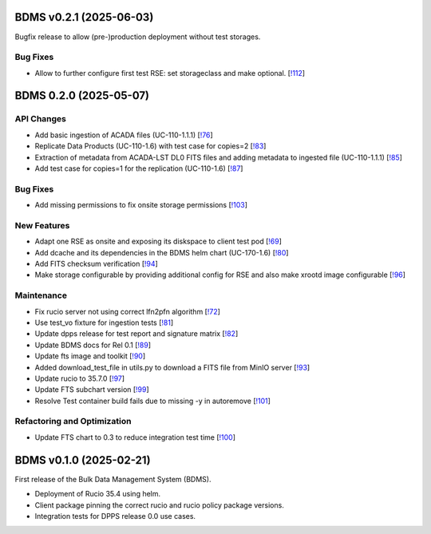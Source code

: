 BDMS v0.2.1 (2025-06-03)
------------------------

Bugfix release to allow (pre-)production deployment without test storages.

Bug Fixes
~~~~~~~~~

- Allow to further configure first test RSE: set storageclass and make optional. [`!112 <https://gitlab.cta-observatory.org/cta-computing/dpps/bdms/bdms/-/merge_requests/112>`__]


BDMS 0.2.0 (2025-05-07)
-----------------------


API Changes
~~~~~~~~~~~

- Add basic ingestion of ACADA files (UC-110-1.1.1) [`!76 <https://gitlab.cta-observatory.org/cta-computing/dpps/bdms/bdms/-/merge_requests/76>`__]

- Replicate Data Products (UC-110-1.6) with test case for copies=2 [`!83 <https://gitlab.cta-observatory.org/cta-computing/dpps/bdms/bdms/-/merge_requests/83>`__]

- Extraction of metadata from ACADA-LST DL0 FITS files and adding metadata to ingested file (UC-110-1.1.1) [`!85 <https://gitlab.cta-observatory.org/cta-computing/dpps/bdms/bdms/-/merge_requests/85>`__]

- Add test case for copies=1 for the replication (UC-110-1.6) [`!87 <https://gitlab.cta-observatory.org/cta-computing/dpps/bdms/bdms/-/merge_requests/87>`__]


Bug Fixes
~~~~~~~~~

- Add missing permissions to fix onsite storage permissions [`!103 <https://gitlab.cta-observatory.org/cta-computing/dpps/bdms/bdms/-/merge_requests/103>`__]


New Features
~~~~~~~~~~~~

- Adapt one RSE as onsite and exposing its diskspace to client test pod [`!69 <https://gitlab.cta-observatory.org/cta-computing/dpps/bdms/bdms/-/merge_requests/69>`__]

- Add dcache and its dependencies in the BDMS helm chart (UC-170-1.6) [`!80 <https://gitlab.cta-observatory.org/cta-computing/dpps/bdms/bdms/-/merge_requests/80>`__]

- Add FITS checksum verification [`!94 <https://gitlab.cta-observatory.org/cta-computing/dpps/bdms/bdms/-/merge_requests/94>`__]

- Make storage configurable by providing additional config for RSE and also make xrootd image configurable [`!96 <https://gitlab.cta-observatory.org/cta-computing/dpps/bdms/bdms/-/merge_requests/96>`__]


Maintenance
~~~~~~~~~~~

- Fix rucio server not using correct lfn2pfn algorithm [`!72 <https://gitlab.cta-observatory.org/cta-computing/dpps/bdms/bdms/-/merge_requests/72>`__]

- Use test_vo fixture for ingestion tests [`!81 <https://gitlab.cta-observatory.org/cta-computing/dpps/bdms/bdms/-/merge_requests/81>`__]

- Update dpps release for test report and signature matrix [`!82 <https://gitlab.cta-observatory.org/cta-computing/dpps/bdms/bdms/-/merge_requests/82>`__]

- Update BDMS docs for Rel 0.1 [`!89 <https://gitlab.cta-observatory.org/cta-computing/dpps/bdms/bdms/-/merge_requests/89>`__]

- Update fts image and toolkit [`!90 <https://gitlab.cta-observatory.org/cta-computing/dpps/bdms/bdms/-/merge_requests/90>`__]

- Added download_test_file in utils.py to download a FITS file from MinIO server [`!93 <https://gitlab.cta-observatory.org/cta-computing/dpps/bdms/bdms/-/merge_requests/93>`__]

- Update rucio to 35.7.0 [`!97 <https://gitlab.cta-observatory.org/cta-computing/dpps/bdms/bdms/-/merge_requests/97>`__]

- Update FTS subchart version [`!99 <https://gitlab.cta-observatory.org/cta-computing/dpps/bdms/bdms/-/merge_requests/99>`__]

- Resolve Test container build fails due to missing -y in autoremove [`!101 <https://gitlab.cta-observatory.org/cta-computing/dpps/bdms/bdms/-/merge_requests/101>`__]


Refactoring and Optimization
~~~~~~~~~~~~~~~~~~~~~~~~~~~~

- Update FTS chart to 0.3 to reduce integration test time [`!100 <https://gitlab.cta-observatory.org/cta-computing/dpps/bdms/bdms/-/merge_requests/100>`__]

BDMS v0.1.0 (2025-02-21)
---------------------------

First release of the Bulk Data Management System (BDMS).

* Deployment of Rucio 35.4 using helm.
* Client package pinning the correct rucio and rucio policy package versions.
* Integration tests for DPPS release 0.0 use cases.
